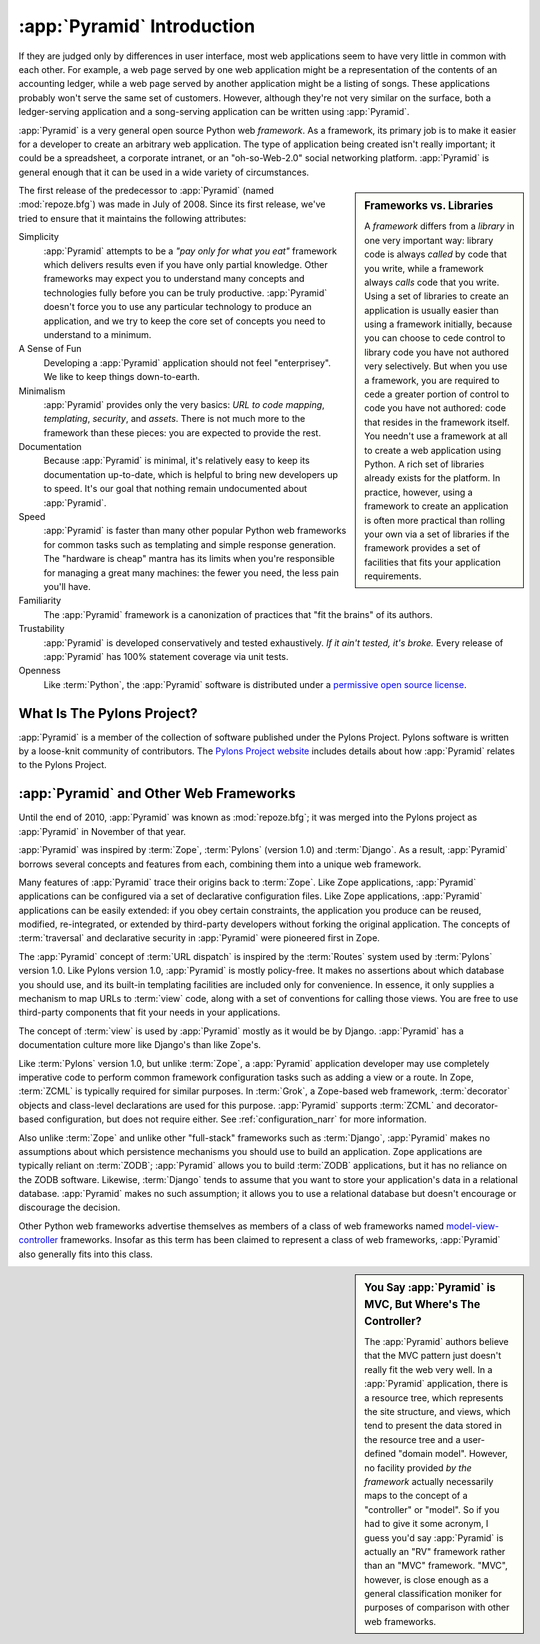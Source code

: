.. index::
   single: Agendaless Consulting
   single: Pylons
   single: Django
   single: Zope
   single: frameworks vs. libraries
   single: framework

:app:`Pyramid` Introduction
==============================

If they are judged only by differences in user interface, most web
applications seem to have very little in common with each other. For
example, a web page served by one web application might be a
representation of the contents of an accounting ledger, while a web
page served by another application might be a listing of songs.  These
applications probably won't serve the same set of customers.  However,
although they're not very similar on the surface, both a
ledger-serving application and a song-serving application can be
written using :app:`Pyramid`.

:app:`Pyramid` is a very general open source Python web
*framework*.  As a framework, its primary job is to make it easier for
a developer to create an arbitrary web application.  The type of
application being created isn't really important; it could be a
spreadsheet, a corporate intranet, or an "oh-so-Web-2.0" social
networking platform.  :app:`Pyramid` is general enough that it can
be used in a wide variety of circumstances.

.. sidebar:: Frameworks vs. Libraries

   A *framework* differs from a *library* in one very important way:
   library code is always *called* by code that you write, while a
   framework always *calls* code that you write.  Using a set of
   libraries to create an application is usually easier than using a
   framework initially, because you can choose to cede control to
   library code you have not authored very selectively. But when you
   use a framework, you are required to cede a greater portion of
   control to code you have not authored: code that resides in the
   framework itself.  You needn't use a framework at all to create a
   web application using Python.  A rich set of libraries already
   exists for the platform.  In practice, however, using a framework
   to create an application is often more practical than rolling your
   own via a set of libraries if the framework provides a set of
   facilities that fits your application requirements.

The first release of the predecessor to :app:`Pyramid` (named
:mod:`repoze.bfg`) was made in July of 2008.  Since its first release,
we've tried to ensure that it maintains the following attributes:

Simplicity
  :app:`Pyramid` attempts to be a *"pay only for what you eat"*
  framework which delivers results even if you have only partial
  knowledge.  Other frameworks may expect you to understand many
  concepts and technologies fully before you can be truly productive.
  :app:`Pyramid` doesn't force you to use any particular technology
  to produce an application, and we try to keep the core set of
  concepts you need to understand to a minimum.

A Sense of Fun
  Developing a :app:`Pyramid` application should not feel
  "enterprisey".  We like to keep things down-to-earth.

Minimalism
  :app:`Pyramid` provides only the very basics: *URL to code
  mapping*, *templating*, *security*, and *assets*.  There is not
  much more to the framework than these pieces: you are expected to
  provide the rest.

Documentation
  Because :app:`Pyramid` is minimal, it's relatively easy to keep
  its documentation up-to-date, which is helpful to bring new
  developers up to speed.  It's our goal that nothing remain
  undocumented about :app:`Pyramid`.

Speed
  :app:`Pyramid` is faster than many other popular Python web
  frameworks for common tasks such as templating and simple response
  generation.  The "hardware is cheap" mantra has its limits when
  you're responsible for managing a great many machines: the fewer you
  need, the less pain you'll have.

Familiarity
  The :app:`Pyramid` framework is a canonization of practices that
  "fit the brains" of its authors.

Trustability
  :app:`Pyramid` is developed conservatively and tested
  exhaustively.  *If it ain't tested, it's broke.* Every release of
  :app:`Pyramid` has 100% statement coverage via unit tests.

Openness
  Like :term:`Python`, the :app:`Pyramid` software is distributed
  under a `permissive open source license
  <http://repoze.org/license.html>`_.

.. index::
   single: Pylons
   single: Agendaless Consulting
   single: repoze namespace package

What Is The Pylons Project?
---------------------------

:app:`Pyramid` is a member of the collection of software published under the
Pylons Project.  Pylons software is written by a loose-knit community of
contributors.  The `Pylons Project website <http://docs.pylonsproject.org>`_
includes details about how :app:`Pyramid` relates to the Pylons Project.

.. index::
   single: pyramid and other frameworks
   single: Zope
   single: Pylons
   single: Django
   single: MVC

:app:`Pyramid` and Other Web Frameworks
------------------------------------------

Until the end of 2010, :app:`Pyramid` was known as :mod:`repoze.bfg`; it was
merged into the Pylons project as :app:`Pyramid` in November of that year.

:app:`Pyramid` was inspired by :term:`Zope`, :term:`Pylons` (version
1.0) and :term:`Django`.  As a result, :app:`Pyramid` borrows several
concepts and features from each, combining them into a unique web
framework.

Many features of :app:`Pyramid` trace their origins back to
:term:`Zope`.  Like Zope applications, :app:`Pyramid` applications
can be configured via a set of declarative configuration files.  Like
Zope applications, :app:`Pyramid` applications can be easily
extended: if you obey certain constraints, the application you produce
can be reused, modified, re-integrated, or extended by third-party
developers without forking the original application.  The concepts of
:term:`traversal` and declarative security in :app:`Pyramid` were
pioneered first in Zope.

The :app:`Pyramid` concept of :term:`URL dispatch` is inspired by the
:term:`Routes` system used by :term:`Pylons` version 1.0.  Like Pylons
version 1.0, :app:`Pyramid` is mostly policy-free.  It makes no
assertions about which database you should use, and its built-in
templating facilities are included only for convenience.  In essence,
it only supplies a mechanism to map URLs to :term:`view` code, along
with a set of conventions for calling those views.  You are free to
use third-party components that fit your needs in your applications.

The concept of :term:`view` is used by :app:`Pyramid` mostly as it would be
by Django.  :app:`Pyramid` has a documentation culture more like Django's
than like Zope's.

Like :term:`Pylons` version 1.0, but unlike :term:`Zope`, a
:app:`Pyramid` application developer may use completely imperative
code to perform common framework configuration tasks such as adding a
view or a route.  In Zope, :term:`ZCML` is typically required for
similar purposes.  In :term:`Grok`, a Zope-based web framework,
:term:`decorator` objects and class-level declarations are used for
this purpose.  :app:`Pyramid` supports :term:`ZCML` and
decorator-based configuration, but does not require either. See
:ref:`configuration_narr` for more information.

Also unlike :term:`Zope` and unlike other "full-stack" frameworks such
as :term:`Django`, :app:`Pyramid` makes no assumptions about which
persistence mechanisms you should use to build an application.  Zope
applications are typically reliant on :term:`ZODB`; :app:`Pyramid`
allows you to build :term:`ZODB` applications, but it has no reliance
on the ZODB software.  Likewise, :term:`Django` tends to assume that
you want to store your application's data in a relational database.
:app:`Pyramid` makes no such assumption; it allows you to use a
relational database but doesn't encourage or discourage the decision.

Other Python web frameworks advertise themselves as members of a class
of web frameworks named `model-view-controller
<http://en.wikipedia.org/wiki/Model–view–controller>`_ frameworks.
Insofar as this term has been claimed to represent a class of web
frameworks, :app:`Pyramid` also generally fits into this class.

.. sidebar:: You Say :app:`Pyramid` is MVC, But Where's The Controller?

   The :app:`Pyramid` authors believe that the MVC pattern just doesn't
   really fit the web very well. In a :app:`Pyramid` application, there is a
   resource tree, which represents the site structure, and views, which tend
   to present the data stored in the resource tree and a user-defined "domain
   model".  However, no facility provided *by the framework* actually
   necessarily maps to the concept of a "controller" or "model".  So if you
   had to give it some acronym, I guess you'd say :app:`Pyramid` is actually
   an "RV" framework rather than an "MVC" framework.  "MVC", however, is
   close enough as a general classification moniker for purposes of
   comparison with other web frameworks.
